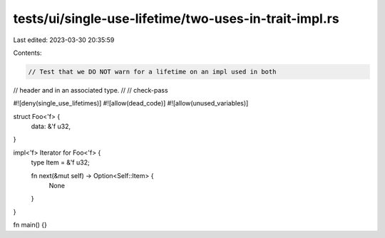 tests/ui/single-use-lifetime/two-uses-in-trait-impl.rs
======================================================

Last edited: 2023-03-30 20:35:59

Contents:

.. code-block:: rs

    // Test that we DO NOT warn for a lifetime on an impl used in both
// header and in an associated type.
//
// check-pass

#![deny(single_use_lifetimes)]
#![allow(dead_code)]
#![allow(unused_variables)]

struct Foo<'f> {
    data: &'f u32,
}

impl<'f> Iterator for Foo<'f> {
    type Item = &'f u32;

    fn next(&mut self) -> Option<Self::Item> {
        None
    }
}

fn main() {}


